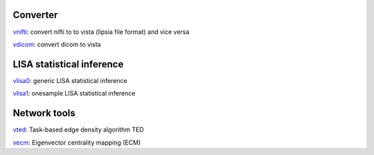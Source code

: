 
Converter
```````````````````````
`vnifti`_: convert nifti to to vista (lipsia file format) and vice versa

`vdicom`_: convert dicom to vista


LISA statistical inference
``````````````````````````````````

`vlisa0`_: generic LISA statistical inference

`vlisa1`_: onesample LISA statistical inference


Network tools
`````````````````````````````
`vted`_: Task-based edge density algorithm TED

`vecm`_: Eigenvector centrality mapping (ECM)



.. _vnifti: conv/vnifti.rst
.. _vdicom: conv/vdicom.rst

.. _vlisa0: stats/vlisa0.rst
.. _vlisa1: stats/vlisa1.rst

.. _vted: ted/vted.rst
.. _vtedfdr: ted/vtedfdr.rst
.. _vcuttrials: ted/vcuttrials.rst
.. _vhubness: ted/vhubness.rst

.. _vecm: nets/vecm.rst
